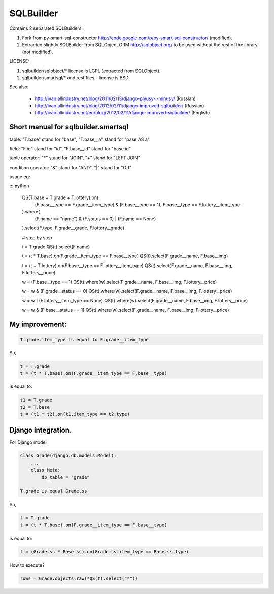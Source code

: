 SQLBuilder
==========

Contains 2 separated SQLBuilders:

1. Fork from py-smart-sql-constructor http://code.google.com/p/py-smart-sql-constructor/ (modified).
2. Extracted slightly SQLBuilder from SQLObject ORM http://sqlobject.org/ to be used without the rest of the library (not modified).

LICENSE:

1. sqlbuilder/sqlobject/* license is LGPL (extracted from SQLObject).
2. sqlbuilder/smartsql/* and rest files - license is BSD.

See also:

  * http://ivan.allindustry.net/blog/2011/02/13/django-plyusy-i-minusy/ (Russian)
  * http://ivan.allindustry.net/blog/2012/02/11/django-improved-sqlbuilder/ (Russian)
  * http://ivan.allindustry.net/en/blog/2012/02/11/django-improved-sqlbuilder/ (English)

Short manual for sqlbuilder.smartsql
-------------------------------------

table: "T.base" stand for "base", "T.base__a" stand for "base AS a"

field: "F.id" stand for "id", "F.base__id" stand for "base.id"

table operator: "*" stand for "JOIN", "+" stand for "LEFT JOIN"

condition operator: "&" stand for "AND", "|" stand for "OR"

usage eg:

::: python

    QS(T.base + T.grade + T.lottery).on(
        (F.base__type == F.grade__item_type) & (F.base__type == 1),
        F.base__type == F.lottery__item_type
    ).where(
        (F.name == "name") & (F.status == 0) | (F.name == None)
    ).select(F.type, F.grade__grade, F.lottery__grade)

    # step by step

    t = T.grade
    QS(t).select(F.name)

    t = (t * T.base).on(F.grade__item_type == F.base__type)
    QS(t).select(F.grade__name, F.base__img)

    t = (t + T.lottery).on(F.base__type == F.lottery__item_type)
    QS(t).select(F.grade__name, F.base__img, F.lottery__price)

    w = (F.base__type == 1)
    QS(t).where(w).select(F.grade__name, F.base__img, F.lottery__price)

    w = w & (F.grade__status == 0)
    QS(t).where(w).select(F.grade__name, F.base__img, F.lottery__price)

    w = w | (F.lottery__item_type == None)
    QS(t).where(w).select(F.grade__name, F.base__img, F.lottery__price)

    w = w & (F.base__status == 1)
    QS(t).where(w).select(F.grade__name, F.base__img, F.lottery__price)

My improvement:
----------------

.. sourcecode:: python

    T.grade.item_type is equal to F.grade__item_type

So,

.. sourcecode:: python

    t = T.grade
    t = (t * T.base).on(F.grade__item_type == F.base__type)

is equal to:

.. sourcecode:: python

    t1 = T.grade
    t2 = T.base
    t = (t1 * t2).on(t1.item_type == t2.type)

Django integration.
--------------------

For Django model

.. sourcecode:: python

    class Grade(django.db.models.Model):
        ...
        class Meta:
            db_table = "grade"

    T.grade is equal Grade.ss

So,

.. sourcecode:: python

    t = T.grade
    t = (t * T.base).on(F.grade__item_type == F.base__type)

is equal to:

.. sourcecode:: python

    t = (Grade.ss * Base.ss).on(Grade.ss.item_type == Base.ss.type)

How to execute?

.. sourcecode:: python

    rows = Grade.objects.raw(*QS(t).select("*"))
